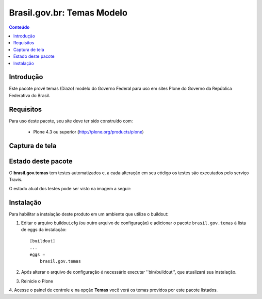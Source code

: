 ***************************
Brasil.gov.br: Temas Modelo
***************************

.. contents:: Conteúdo
   :depth: 2

Introdução
----------

Este pacote provê temas (Diazo) modelo do Governo Federal para uso em
sites Plone do Governo da República Federativa do Brasil.

Requisitos
----------

Para uso deste pacote, seu site deve ter sido construído com:

    * Plone 4.3 ou superior (http://plone.org/products/plone)

Captura de tela
---------------

.. image:: https://raw.github.com/plonegovbr/brasil.gov.temas/master/screenshot.png


Estado deste pacote
-------------------

O **brasil.gov.temas** tem testes automatizados e, a cada alteração em seu
código os testes são executados pelo serviço Travis. 

O estado atual dos testes pode ser visto na imagem a seguir:

.. image:: https://secure.travis-ci.org/plonegovbr/brasil.gov.temas.png?branch=master
    :target: http://travis-ci.org/plonegovbr/brasil.gov.temas

Instalação
----------

Para habilitar a instalação deste produto em um ambiente que utilize o
buildout:

1. Editar o arquivo buildout.cfg (ou outro arquivo de configuração) e
   adicionar o pacote ``brasil.gov.temas`` à lista de eggs da instalação::

        [buildout]
        ...
        eggs =
            brasil.gov.temas

2. Após alterar o arquivo de configuração é necessário executar
   ''bin/buildout'', que atualizará sua instalação.

3. Reinicie o Plone

4. Acesse o painel de controle e na opção **Temas** você verá os temas
providos por este pacote listados.
